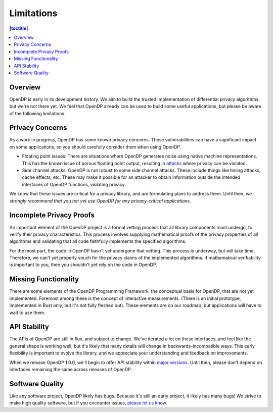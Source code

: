 .. _limitations:

Limitations
===========

.. contents:: |toctitle|
   :local:

Overview
--------

OpenDP is early in its development history. We aim to build *the* trusted implementation of differential privacy algorithms, but we're not there yet. We feel that OpenDP already can be used to build some useful applications, but please be aware of the following limitations.

Privacy Concerns
----------------

As a work in progress, OpenDP has some known privacy concerns. These vulnerabilities can have a significant impact on some applications, so you should carefully consider them when using OpenDP.

* Floating point issues: There are situations where OpenDP generates noise using native machine representations. This has the known issue of porous floating point output, resulting in `attacks <https://www.microsoft.com/en-us/research/wp-content/uploads/2012/10/lsbs.pdf>`_ where privacy can be violated.

* Side channel attacks: OpenDP is not robust to some side channel attacks. These include things like timing attacks, cache effects, etc. These may make it possible for an attacker to obtain information outside the intended interfaces of OpenDP functions, violating privacy.

We know that these issues are critical for a privacy library, and are formulating plans to address them. Until then, *we strongly recommend that you not yet use OpenDP for any privacy-critical applications*.

Incomplete Privacy Proofs
-------------------------

An important element of the OpenDP project is a formal vetting process that all library components must undergo, to verify their privacy characteristics. This process involves supplying mathematical proofs of the privacy properties of all algorithms and validating that all code faithfully implements the specified algorithms.

For the most part, the code in OpenDP hasn't yet undergone that vetting. This process is underway, but will take time. Therefore, we can't yet properly vouch for the privacy claims of the implemented algorithms. If mathematical verifiability is important to you, then you shouldn't yet rely on the code in OpenDP.

Missing Functionality
---------------------

There are some elements of the OpenDP Programming Framework, the conceptual basis for OpenDP, that are not yet implemented. Foremost among these is the concept of interactive measurements. (There is an initial prototype, implemented in Rust only, but it's not fully fleshed out). These elements are on our roadmap, but applications will have to wait to use them.

API Stability
-------------

The APIs of OpenDP are still in flux, and subject to change. We've iterated a lot on these interfaces, and feel like the general shape is working well, but it's likely that many details will change in backwards-incompatible ways. This
early flexibility is important to evolve the library, and we appreciate your understanding and feedback on improvements.

When we release OpenDP 1.0.0, we'll begin to offer API stability within `major versions <https://semver.org>`_. Until then, please don't depend on interfaces remaining the same across releases of OpenDP.

Software Quality
----------------

Like any software project, OpenDP likely has bugs. Because it's still an early project, it likely has many bugs! We strive to make high quality software, but if you encounter issues, `please let us know <https://github.com/opendp/opendp/issues>`_.
